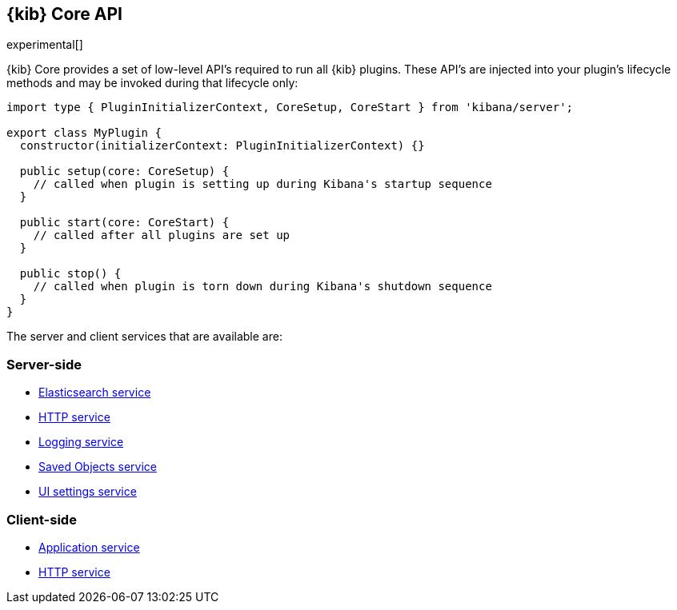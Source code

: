[[kibana-platform-api]]
== {kib} Core API

experimental[]

{kib} Core provides a set of low-level API's required to run all {kib} plugins.
These API's are injected into your plugin's lifecycle methods and may be invoked during that lifecycle only:

[source,typescript]
----
import type { PluginInitializerContext, CoreSetup, CoreStart } from 'kibana/server';

export class MyPlugin {
  constructor(initializerContext: PluginInitializerContext) {}

  public setup(core: CoreSetup) {
    // called when plugin is setting up during Kibana's startup sequence
  }

  public start(core: CoreStart) {
    // called after all plugins are set up
  }

  public stop() {
    // called when plugin is torn down during Kibana's shutdown sequence
  }
}
----

The server and client services that are available are:

=== Server-side
* <<elasticsearch-service, Elasticsearch service>>
* <<http-service, HTTP service>>
* <<logging-service, Logging service>>
* <<saved-objects-service, Saved Objects service>>
* <<ui-settings-service, UI settings service>>

=== Client-side
* <<client-side-services, Application service>>
* <<client-side-http-service, HTTP service>>
